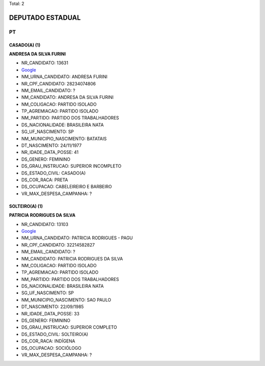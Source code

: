 Total: 2

DEPUTADO ESTADUAL
=================

PT
--

CASADO(A) (1)
.............

**ANDRESA DA SILVA FURINI**

- NR_CANDIDATO: 13631
- `Google <https://www.google.com/search?q=ANDRESA+DA+SILVA+FURINI>`_
- NM_URNA_CANDIDATO: ANDRESA FURINI
- NR_CPF_CANDIDATO: 28234074806
- NM_EMAIL_CANDIDATO: ?
- NM_CANDIDATO: ANDRESA DA SILVA FURINI
- NM_COLIGACAO: PARTIDO ISOLADO
- TP_AGREMIACAO: PARTIDO ISOLADO
- NM_PARTIDO: PARTIDO DOS TRABALHADORES
- DS_NACIONALIDADE: BRASILEIRA NATA
- SG_UF_NASCIMENTO: SP
- NM_MUNICIPIO_NASCIMENTO: BATATAIS
- DT_NASCIMENTO: 24/11/1977
- NR_IDADE_DATA_POSSE: 41
- DS_GENERO: FEMININO
- DS_GRAU_INSTRUCAO: SUPERIOR INCOMPLETO
- DS_ESTADO_CIVIL: CASADO(A)
- DS_COR_RACA: PRETA
- DS_OCUPACAO: CABELEIREIRO E BARBEIRO
- VR_MAX_DESPESA_CAMPANHA: ?


SOLTEIRO(A) (1)
...............

**PATRICIA RODRIGUES DA SILVA**

- NR_CANDIDATO: 13103
- `Google <https://www.google.com/search?q=PATRICIA+RODRIGUES+DA+SILVA>`_
- NM_URNA_CANDIDATO: PATRICIA RODRIGUES - PAGU
- NR_CPF_CANDIDATO: 32214582827
- NM_EMAIL_CANDIDATO: ?
- NM_CANDIDATO: PATRICIA RODRIGUES DA SILVA
- NM_COLIGACAO: PARTIDO ISOLADO
- TP_AGREMIACAO: PARTIDO ISOLADO
- NM_PARTIDO: PARTIDO DOS TRABALHADORES
- DS_NACIONALIDADE: BRASILEIRA NATA
- SG_UF_NASCIMENTO: SP
- NM_MUNICIPIO_NASCIMENTO: SAO PAULO
- DT_NASCIMENTO: 22/09/1985
- NR_IDADE_DATA_POSSE: 33
- DS_GENERO: FEMININO
- DS_GRAU_INSTRUCAO: SUPERIOR COMPLETO
- DS_ESTADO_CIVIL: SOLTEIRO(A)
- DS_COR_RACA: INDÍGENA
- DS_OCUPACAO: SOCIÓLOGO
- VR_MAX_DESPESA_CAMPANHA: ?

